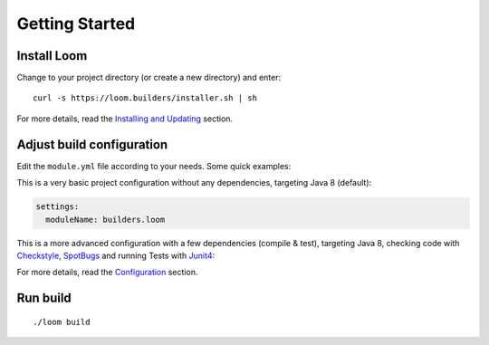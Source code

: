 Getting Started
===============

Install Loom
------------

Change to your project directory (or create a new directory) and enter:

::

    curl -s https://loom.builders/installer.sh | sh

For more details, read the `Installing and Updating`_ section.

Adjust build configuration
--------------------------

Edit the ``module.yml`` file according to your needs. Some quick examples:

This is a very basic project configuration without any dependencies, targeting Java 8 (default):

.. code-block:: yaml

    settings:
      moduleName: builders.loom


This is a more advanced configuration with a few dependencies (compile & test), targeting Java 8,
checking code with Checkstyle_, SpotBugs_ and running Tests with Junit4_:

.. code-block:: yaml
   :caption: module.yml

    settings:
      moduleName: builders.loom
      javaPlatformVersion: 8
    plugins:
      - checkstyle
      - spotbugs
      - junit4
    compileDependencies:
      - com.google.guava:guava:21.0
    testDependencies:
      - junit:junit:4.12


For more details, read the `Configuration`_ section.


Run build
---------

::

    ./loom build


.. _Installing and Updating: installing-and-updating.html
.. _Configuration: configuration.html
.. _Checkstyle: http://checkstyle.sourceforge.net
.. _SpotBugs: https://spotbugs.github.io
.. _Junit4: http://junit.org/junit4/
